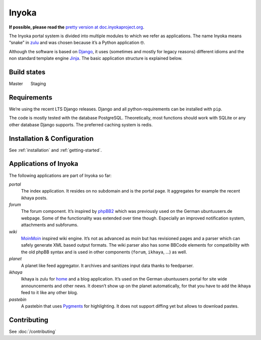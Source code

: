 .. _general:

Inyoka
======

**If possible, please read the**
`pretty version at doc.inyokaproject.org <https://doc.inyokaproject.org>`_.


The Inyoka portal system is divided into multiple modules to which we
refer as applications. The name Inyoka means “snake” in
`zulu <http://zu.wiktionary.org/wiki/snake>`_ and was chosen because
it’s a Python application 🤓.

Although the software is based on `Django <https://www.djangoproject.com/>`_,
it uses (sometimes and mostly for legacy reasons) different idioms and the non
standard template engine `Jinja <https://palletsprojects.com/p/jinja/>`_.
The basic application structure is explained below.

Build states
------------

Master |Build Status Master|   Staging |Build Status Staging|

Requirements
------------

We’re using the recent LTS Django releases. Django and all
python-requirements can be installed with ``pip``.

The code is mostly tested with the database PostgreSQL. Theoretically,
most functions should work with SQLite or any other database Django
supports. The preferred caching system is redis.

Installation & Configuration
----------------------------

See :ref:`installation` and :ref:`getting-started`.

Applications of Inyoka
----------------------

The following applications are part of Inyoka so far:

`portal`
   The index application. It resides on no subdomain and is
   the portal page. It aggregates for example the recent ikhaya posts.

`forum`
   The forum component. It’s inspired by
   `phpBB2 <http://www.phpbb.com/>`_ which was previously used on the
   German ubuntuusers.de webpage. Some of the functionality was extended
   over time though. Especially an improved notification system,
   attachments and subforums.

`wiki`
   `MoinMoin <http://moinmo.in/>`_ inspired wiki engine. It’s
   not as advanced as moin but has revisioned pages and a parser which
   can safely generate XML based output formats. The wiki parser also
   has some BBCode elements for compatibility with the old phpBB syntax
   and is used in other components (``forum``, ``ikhaya``, …) as well.

`planet`
   A planet like feed aggregator. It archives and sanitizes
   input data thanks to feedparser.

`ikhaya`
   Ikhaya is zulu for
   `home <http://glosbe.com/zu/en/ikhaya>`_ and a blog application.
   It’s used on the German ubuntuusers portal for site wide
   announcements and other news. It doesn’t show up on the planet
   automatically, for that you have to add the ikhaya feed to it like
   any other blog.

`pastebin`
   A pastebin that uses `Pygments <http://pygments.org/>`_
   for highlighting. It does not support diffing yet but allows to
   download pastes.

Contributing
------------

See :doc:`/contributing`


.. |Build Status Master| image:: https://github.com/inyokaproject/inyoka/actions/workflows/test.yml/badge.svg?branch=master
   :target: https://github.com/inyokaproject/inyoka/actions/workflows/test.yml?query=branch%3Amaster
.. |Build Status Staging| image:: https://github.com/inyokaproject/inyoka/actions/workflows/test.yml/badge.svg?branch=staging
   :target: https://github.com/inyokaproject/inyoka/actions/workflows/test.yml?query=branch%3Astaging
